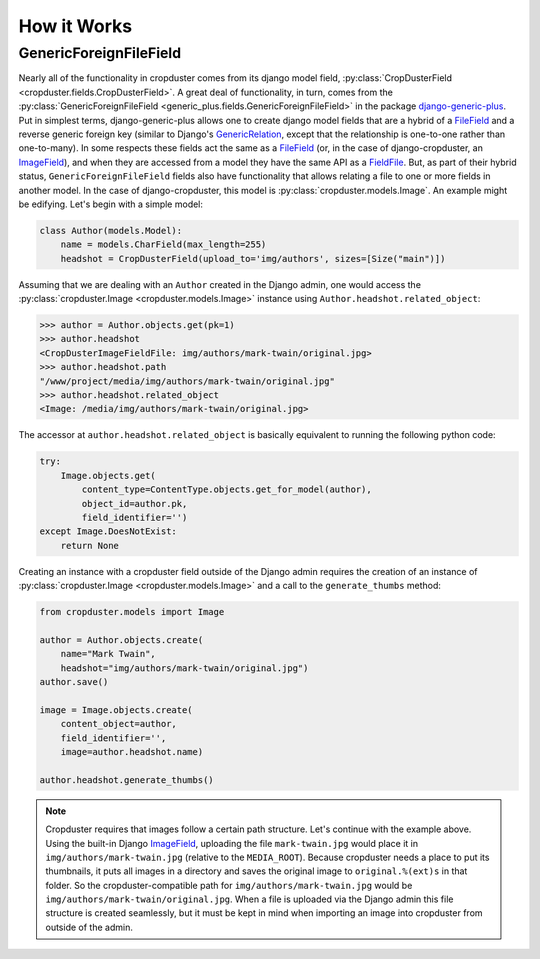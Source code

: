 .. _how_it_works

How it Works
============

GenericForeignFileField
-----------------------

Nearly all of the functionality in cropduster comes from its django model field, :py:class:`CropDusterField <cropduster.fields.CropDusterField>`. A great deal of functionality, in turn, comes from the :py:class:`GenericForeignFileField <generic_plus.fields.GenericForeignFileField>` in the package `django-generic-plus`_. Put in simplest terms, django-generic-plus allows one to create django model fields that are a hybrid of a `FileField`_ and a reverse generic foreign key (similar to Django's `GenericRelation`_, except that the relationship is one-to-one rather than one-to-many). In some respects these fields act the same as a `FileField`_ (or, in the case of django-cropduster, an `ImageField`_), and when they are accessed from a model they have the same API as a `FieldFile`_. But, as part of their hybrid status, ``GenericForeignFileField`` fields also have functionality that allows relating a file to one or more fields in another model. In the case of django-cropduster, this model is :py:class:`cropduster.models.Image`. An example might be edifying. Let's begin with a simple model:

.. code-block:: python

    class Author(models.Model):
        name = models.CharField(max_length=255)
        headshot = CropDusterField(upload_to='img/authors', sizes=[Size("main")])

Assuming that we are dealing with an ``Author`` created in the Django admin, one would access the :py:class:`cropduster.Image <cropduster.models.Image>` instance using ``Author.headshot.related_object``:

.. code-block:: python

    >>> author = Author.objects.get(pk=1)
    >>> author.headshot
    <CropDusterImageFieldFile: img/authors/mark-twain/original.jpg>
    >>> author.headshot.path
    "/www/project/media/img/authors/mark-twain/original.jpg"
    >>> author.headshot.related_object
    <Image: /media/img/authors/mark-twain/original.jpg>

The accessor at ``author.headshot.related_object`` is basically equivalent to running the following python code:

.. code-block:: python

    try:
        Image.objects.get(
            content_type=ContentType.objects.get_for_model(author),
            object_id=author.pk,
            field_identifier='')
    except Image.DoesNotExist:
        return None

Creating an instance with a cropduster field outside of the Django admin requires the creation of an instance of :py:class:`cropduster.Image <cropduster.models.Image>` and a call to the ``generate_thumbs`` method:

.. code-block:: python

    from cropduster.models import Image

    author = Author.objects.create(
        name="Mark Twain",
        headshot="img/authors/mark-twain/original.jpg")
    author.save()

    image = Image.objects.create(
        content_object=author,
        field_identifier='',
        image=author.headshot.name)

    author.headshot.generate_thumbs()

.. note::

    Cropduster requires that images follow a certain path structure. Let's continue with the example above. Using the built-in Django `ImageField`_, uploading the file ``mark-twain.jpg`` would place it in ``img/authors/mark-twain.jpg`` (relative to the ``MEDIA_ROOT``). Because cropduster needs a place to put its thumbnails, it puts all images in a directory and saves the original image to ``original.%(ext)s`` in that folder. So the cropduster-compatible path for ``img/authors/mark-twain.jpg`` would be ``img/authors/mark-twain/original.jpg``. When a file is uploaded via the Django admin this file structure is created seamlessly, but it must be kept in mind when importing an image into cropduster from outside of the admin.

.. _FileField: https://docs.djangoproject.com/en/1.8/ref/models/fields/#filefield
.. _ImageField: https://docs.djangoproject.com/en/1.8/ref/models/fields/#django.db.models.ImageField
.. _GenericRelation: https://docs.djangoproject.com/en/1.8/ref/contrib/contenttypes/#django.contrib.contenttypes.fields.GenericRelation
.. _django-generic-plus: https://github.com/theatlantic/django-generic-plus
.. _FieldFile: https://docs.djangoproject.com/en/1.8/ref/models/fields/#django.db.models.fields.files.FieldFile